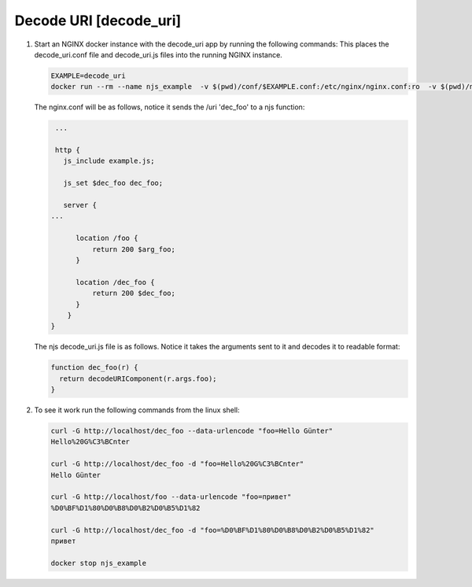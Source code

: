 Decode URI [decode_uri]
===============================

#. Start an NGINX docker instance with the decode_uri app by running the following commands:  This places the decode_uri.conf file and decode_uri.js files into the running NGINX instance.

   .. code-block:: shell

      EXAMPLE=decode_uri
      docker run --rm --name njs_example  -v $(pwd)/conf/$EXAMPLE.conf:/etc/nginx/nginx.conf:ro  -v $(pwd)/njs/$EXAMPLE.js:/etc/nginx/example.js:ro -p 80:80 -p 8090:8090 -d nginx

   The nginx.conf will be as follows, notice it sends the /uri 'dec_foo' to a njs function:

   .. code-block:: nginx

       ...

       http {
         js_include example.js;

         js_set $dec_foo dec_foo;

         server {
      ...
      
            location /foo {
                return 200 $arg_foo;
            }

            location /dec_foo {
                return 200 $dec_foo;
            }
          }
      }

   The njs decode_uri.js file is as follows.  Notice it takes the arguments sent to it and decodes it to readable format:

   .. code-block:: js

      function dec_foo(r) {
        return decodeURIComponent(r.args.foo);
      }

#. To see it work run the following commands from the linux shell:

   .. code-block:: shell

     curl -G http://localhost/dec_foo --data-urlencode "foo=Hello Günter"
     Hello%20G%C3%BCnter

     curl -G http://localhost/dec_foo -d "foo=Hello%20G%C3%BCnter"
     Hello Günter

     curl -G http://localhost/foo --data-urlencode "foo=привет"
     %D0%BF%D1%80%D0%B8%D0%B2%D0%B5%D1%82

     curl -G http://localhost/dec_foo -d "foo=%D0%BF%D1%80%D0%B8%D0%B2%D0%B5%D1%82"
     привет

     docker stop njs_example

